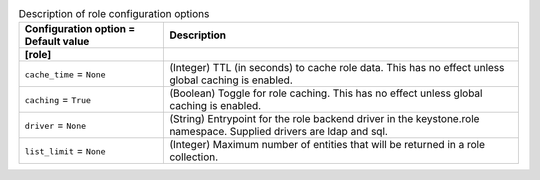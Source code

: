 ..
    Warning: Do not edit this file. It is automatically generated from the
    software project's code and your changes will be overwritten.

    The tool to generate this file lives in openstack-doc-tools repository.

    Please make any changes needed in the code, then run the
    autogenerate-config-doc tool from the openstack-doc-tools repository, or
    ask for help on the documentation mailing list, IRC channel or meeting.

.. _keystone-role:

.. list-table:: Description of role configuration options
   :header-rows: 1
   :class: config-ref-table

   * - Configuration option = Default value
     - Description
   * - **[role]**
     -
   * - ``cache_time`` = ``None``
     - (Integer) TTL (in seconds) to cache role data. This has no effect unless global caching is enabled.
   * - ``caching`` = ``True``
     - (Boolean) Toggle for role caching. This has no effect unless global caching is enabled.
   * - ``driver`` = ``None``
     - (String) Entrypoint for the role backend driver in the keystone.role namespace. Supplied drivers are ldap and sql.
   * - ``list_limit`` = ``None``
     - (Integer) Maximum number of entities that will be returned in a role collection.
